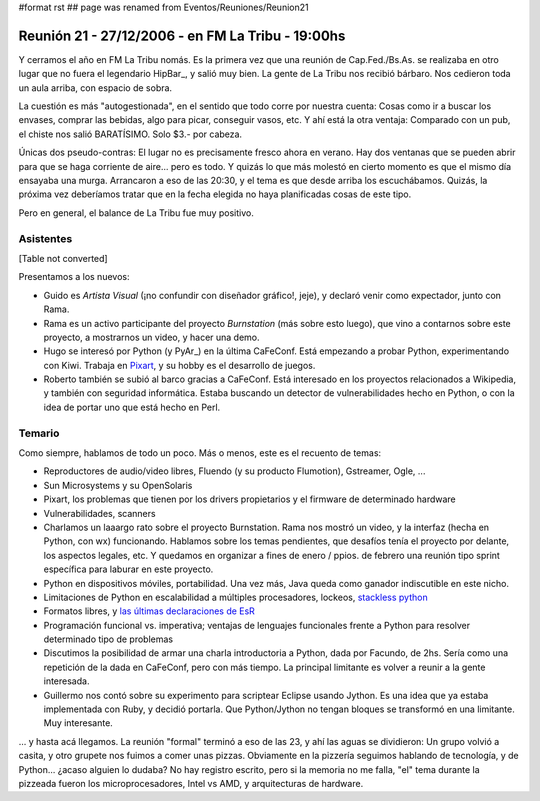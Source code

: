 #format rst
## page was renamed from Eventos/Reuniones/Reunion21

Reunión 21 - 27/12/2006 - en FM La Tribu - 19:00hs
--------------------------------------------------

Y cerramos el año en FM La Tribu nomás. Es la primera vez que una reunión de Cap.Fed./Bs.As. se realizaba en otro lugar que no fuera el legendario HipBar_, y salió muy bien. La gente de La Tribu nos recibió bárbaro. Nos cedieron toda un aula arriba, con espacio de sobra.

La cuestión es más "autogestionada", en el sentido que todo corre por nuestra cuenta: Cosas como ir a buscar los envases, comprar las bebidas, algo para picar, conseguir vasos, etc. Y ahí está la otra ventaja: Comparado con un pub, el chiste nos salió BARATÍSIMO. Solo $3.- por cabeza.

Únicas dos pseudo-contras: El lugar no es precisamente fresco ahora en verano. Hay dos ventanas que se pueden abrir para que se haga corriente de aire... pero es todo. Y quizás lo que más molestó en cierto momento es que el mismo día ensayaba una murga. Arrancaron a eso de las 20:30, y el tema es que desde arriba los escuchábamos. Quizás, la próxima vez deberíamos tratar que en la fecha elegida no haya planificadas cosas de este tipo.

Pero en general, el balance de La Tribu fue muy positivo.

Asistentes
~~~~~~~~~~

[Table not converted]

Presentamos a los nuevos:

* Guido es *Artista Visual* (¡no confundir con diseñador gráfico!, jeje), y declaró venir como expectador, junto con Rama.

* Rama es un activo participante del proyecto *Burnstation* (más sobre esto luego), que vino a contarnos sobre este proyecto, a mostrarnos un video, y hacer una demo.

* Hugo se interesó por Python (y PyAr_) en la última CaFeConf. Está empezando a probar Python, experimentando con Kiwi. Trabaja en Pixart_, y su hobby es el desarrollo de juegos.

* Roberto también se subió al barco gracias a CaFeConf. Está interesado en los proyectos relacionados a Wikipedia, y también con seguridad informática. Estaba buscando un detector de vulnerabilidades hecho en Python, o con la idea de portar uno que está hecho en Perl.

Temario
~~~~~~~

Como siempre, hablamos de todo un poco. Más o menos, este es el recuento de temas:

* Reproductores de audio/video libres, Fluendo (y su producto Flumotion), Gstreamer, Ogle, ...

* Sun Microsystems y su OpenSolaris

* Pixart, los problemas que tienen por los drivers propietarios y el firmware de determinado hardware

* Vulnerabilidades, scanners

* Charlamos un laaargo rato sobre el proyecto Burnstation. Rama nos mostró un video, y la interfaz (hecha en Python, con wx) funcionando. Hablamos sobre los temas pendientes, que desafíos tenía el proyecto por delante, los aspectos legales, etc. Y quedamos en organizar a fines de enero / ppios. de febrero una reunión tipo sprint específica para laburar en este proyecto.

* Python en dispositivos móviles, portabilidad. Una vez más, Java queda como ganador indiscutible en este nicho.

* Limitaciones de Python en escalabilidad a múltiples procesadores, lockeos, `stackless python`_

* Formatos libres, y `las últimas declaraciones de EsR`_

* Programación funcional vs. imperativa; ventajas de lenguajes funcionales frente a Python para resolver determinado tipo de problemas

* Discutimos la posibilidad de armar una charla introductoria a Python, dada por Facundo, de 2hs. Sería como una repetición de la dada en CaFeConf, pero con más tiempo. La principal limitante es volver a reunir a la gente interesada.

* Guillermo nos contó sobre su experimento para scriptear Eclipse usando Jython. Es una idea que ya estaba implementada con Ruby, y decidió portarla. Que Python/Jython no tengan bloques se transformó en una limitante. Muy interesante.

... y hasta acá llegamos. La reunión "formal" terminó a eso de las 23, y ahí las aguas se dividieron: Un grupo volvió a casita, y otro grupete nos fuimos a comer unas pizzas. Obviamente en la pizzería seguimos hablando de tecnología, y de Python... ¿acaso alguien lo dudaba? No hay registro escrito, pero si la memoria no me falla, "el" tema durante la pizzeada fueron los microprocesadores, Intel vs AMD, y arquitecturas de hardware.

.. ############################################################################

.. _alecu: AlejandroJCura

.. _Pixart: http://www.pixartargentina.com.ar/

.. _stackless python: http://www.stackless.com/

.. _las últimas declaraciones de EsR: http://catb.org/~esr/writings/world-domination/world-domination-201.html

